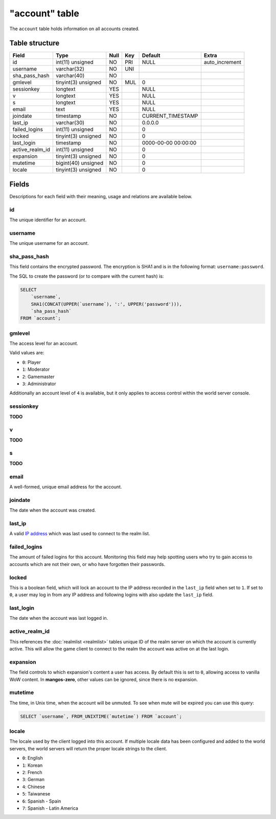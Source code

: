 .. _db-realm-account:

===============
"account" table
===============

The ``account`` table holds information on all accounts created.

Table structure
---------------

+---------------------+-----------------------+--------+-------+-----------------------+-------------------+
| Field               | Type                  | Null   | Key   | Default               | Extra             |
+=====================+=======================+========+=======+=======================+===================+
| id                  | int(11) unsigned      | NO     | PRI   | NULL                  | auto\_increment   |
+---------------------+-----------------------+--------+-------+-----------------------+-------------------+
| username            | varchar(32)           | NO     | UNI   |                       |                   |
+---------------------+-----------------------+--------+-------+-----------------------+-------------------+
| sha\_pass\_hash     | varchar(40)           | NO     |       |                       |                   |
+---------------------+-----------------------+--------+-------+-----------------------+-------------------+
| gmlevel             | tinyint(3) unsigned   | NO     | MUL   | 0                     |                   |
+---------------------+-----------------------+--------+-------+-----------------------+-------------------+
| sessionkey          | longtext              | YES    |       | NULL                  |                   |
+---------------------+-----------------------+--------+-------+-----------------------+-------------------+
| v                   | longtext              | YES    |       | NULL                  |                   |
+---------------------+-----------------------+--------+-------+-----------------------+-------------------+
| s                   | longtext              | YES    |       | NULL                  |                   |
+---------------------+-----------------------+--------+-------+-----------------------+-------------------+
| email               | text                  | YES    |       | NULL                  |                   |
+---------------------+-----------------------+--------+-------+-----------------------+-------------------+
| joindate            | timestamp             | NO     |       | CURRENT\_TIMESTAMP    |                   |
+---------------------+-----------------------+--------+-------+-----------------------+-------------------+
| last\_ip            | varchar(30)           | NO     |       | 0.0.0.0               |                   |
+---------------------+-----------------------+--------+-------+-----------------------+-------------------+
| failed\_logins      | int(11) unsigned      | NO     |       | 0                     |                   |
+---------------------+-----------------------+--------+-------+-----------------------+-------------------+
| locked              | tinyint(3) unsigned   | NO     |       | 0                     |                   |
+---------------------+-----------------------+--------+-------+-----------------------+-------------------+
| last\_login         | timestamp             | NO     |       | 0000-00-00 00:00:00   |                   |
+---------------------+-----------------------+--------+-------+-----------------------+-------------------+
| active\_realm\_id   | int(11) unsigned      | NO     |       | 0                     |                   |
+---------------------+-----------------------+--------+-------+-----------------------+-------------------+
| expansion           | tinyint(3) unsigned   | NO     |       | 0                     |                   |
+---------------------+-----------------------+--------+-------+-----------------------+-------------------+
| mutetime            | bigint(40) unsigned   | NO     |       | 0                     |                   |
+---------------------+-----------------------+--------+-------+-----------------------+-------------------+
| locale              | tinyint(3) unsigned   | NO     |       | 0                     |                   |
+---------------------+-----------------------+--------+-------+-----------------------+-------------------+

.. note:

    The default database in **mangos-zero** includes four sample users:

    * username ``administrator``, password ``administrator``
    * username ``gamemaster``, password ``gamemaster``
    * username ``moderator``, password ``moderator``
    * username ``player``, password ``player``

Fields
------

Descriptions for each field with their meaning, usage and relations are
available below.

id
~~

The unique identifier for an account.

username
~~~~~~~~

The unique username for an account.

sha\_pass\_hash
~~~~~~~~~~~~~~~

This field contains the encrypted password. The encryption is SHA1 and
is in the following format: ``username:password``.

The SQL to create the password (or to compare with the current hash) is:

.. code-block:: sql

    SELECT
        `username`,
        SHA1(CONCAT(UPPER(`username`), ':', UPPER('password'))),
        `sha_pass_hash`
    FROM `account`;

gmlevel
~~~~~~~

The access level for an account.

Valid values are:

-  ``0``: Player
-  ``1``: Moderator
-  ``2``: Gamemaster
-  ``3``: Administrator

Additionally an account level of ``4`` is available, but it only applies
to access control within the world server console.

sessionkey
~~~~~~~~~~

**TODO**

v
~

**TODO**

s
~

**TODO**

email
~~~~~

A well-formed, unique email address for the account.

joindate
~~~~~~~~

The date when the account was created.

last\_ip
~~~~~~~~

A valid `IP address`_ which was last used to connect to the realm list.

failed\_logins
~~~~~~~~~~~~~~

The amount of failed logins for this account. Monitoring this field may
help spotting users who try to gain access to accounts which are not
their own, or who have forgotten their passwords.

locked
~~~~~~

This is a boolean field, which will lock an account to the IP address
recorded in the ``last_ip`` field when set to ``1``. If set to ``0``, a
user may log in from any IP address and following logins with also
update the ``last_ip`` field.

last\_login
~~~~~~~~~~~

The date when the account was last logged in.

active\_realm\_id
~~~~~~~~~~~~~~~~~

This references the :doc:`realmlist <realmlist>` tables unique ID of the
realm server on which the account is currently active. This will allow
the game client to connect to the realm the account was active on at the
last login.

expansion
~~~~~~~~~

The field controls to which expansion's content a user has access. By
default this is set to ``0``, allowing access to vanilla WoW content. In
**mangos-zero**, other values can be ignored, since there is no expansion.

mutetime
~~~~~~~~

The time, in Unix time, when the account will be unmuted. To see when
mute will be expired you can use this query:

.. code-block:: sql

    SELECT `username`, FROM_UNIXTIME(`mutetime`) FROM `account`;

locale
~~~~~~

The locale used by the client logged into this account. If multiple
locale data has been configured and added to the world servers, the
world servers will return the proper locale strings to the client.

-  ``0``: English
-  ``1``: Korean
-  ``2``: French
-  ``3``: German
-  ``4``: Chinese
-  ``5``: Taiwanese
-  ``6``: Spanish - Spain
-  ``7``: Spanish - Latin America

.. _IP address: http://en.wikipedia.org/wiki/IP_address
